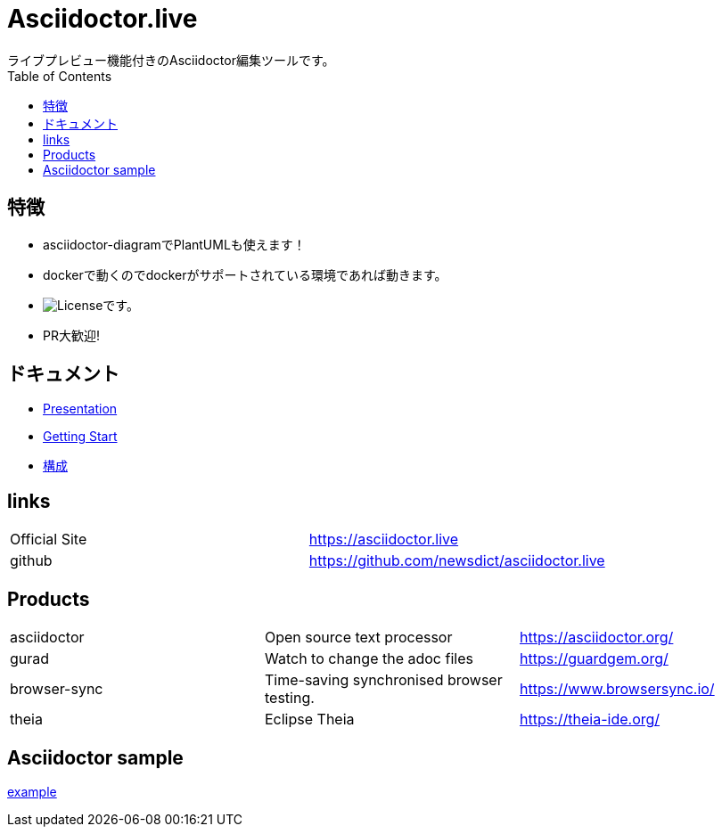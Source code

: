 :toc: left

= Asciidoctor.live
ライブプレビュー機能付きのAsciidoctor編集ツールです。

== 特徴
- asciidoctor-diagramでPlantUMLも使えます！
- dockerで動くのでdockerがサポートされている環境であれば動きます。
- image:https://img.shields.io/github/license/newsdict/asciidoctor.live[License]です。
- PR大歓迎!

== ドキュメント
- link:revealjs/README.html[Presentation]
- link:getting_start[Getting Start]
- link:architecture[構成]

== links
|===
| Official Site | https://asciidoctor.live
| github | https://github.com/newsdict/asciidoctor.live
|===

== Products
|===
|asciidoctor| Open source text processor|https://asciidoctor.org/
|gurad| Watch to change the adoc files|https://guardgem.org/
|browser-sync| Time-saving synchronised browser testing.|https://www.browsersync.io/
|theia| Eclipse Theia|https://theia-ide.org/
|===

== Asciidoctor sample
link:example[]